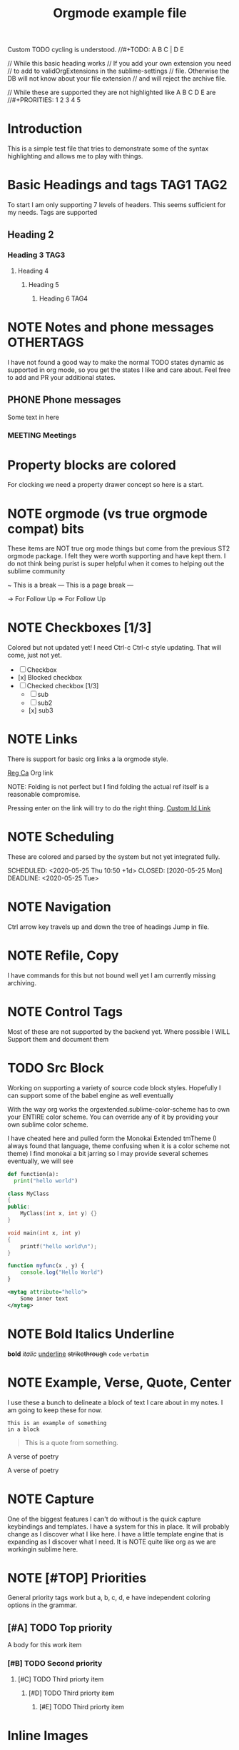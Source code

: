 #+FILETAGS: :Peter:Boss:Secret:
#+STARTUP: content logdone

Custom TODO cycling is understood.
//#+TODO: A B C | D E

// While this basic heading works
// If you add your own extension you need
// to add to validOrgExtensions in the sublime-settings
// file. Otherwise the DB will not know about your file extension
// and will reject the archive file.
#+ARCHIVE: %s_archive::* Archive
// While these are supported they are not highlighted like A B C D E are
//#+PRORITIES: 1 2 3 4 5
#+HTML_STYLE: refined

* Introduction
  This is a simple test file that tries to demonstrate some
  of the syntax highlighting and allows me to play with things.
* Basic Headings and tags  :TAG1:TAG2:
  To start I am only supporting 7 levels of headers.
  This seems sufficient for my needs. Tags are supported
** Heading 2
*** Heading 3 :TAG3:
**** Heading 4
***** Heading 5
****** Heading 6 :TAG4:

* NOTE Notes and phone messages :OTHERTAGS:
  I have not found a good way to make the normal TODO states dynamic
  as supported in org mode, so you get the states I like and care about.
  Feel free to add and PR your additional states.
** PHONE Phone messages
   Some text in here
*** MEETING Meetings

* Property blocks are colored
  :PROPERTIES:
  :ORDERED:  t
  :END:
  :LOGBOOK:
  - This is a line
  :END:
  For clocking we need a property drawer concept so here is a start.

* NOTE orgmode (vs true orgmode compat) bits
  These items are NOT true org mode things but come
  from the previous ST2 orgmode package. I felt they were worth
  supporting and have kept them. I do not think being purist is
  super helpful when it comes to helping out the sublime community

	~ This is a break
	--- This is a page break ---

	-> For Follow Up
	=> For Follow Up

* NOTE Checkboxes [1/3]
  Colored but not updated yet! I need Ctrl-c Ctrl-c style updating.
  That will come, just not yet.

  - [ ] Checkbox
  - [x] Blocked checkbox
  - [-] Checked checkbox [1/3]
      - [ ] sub
      - [ ] sub2
      - [x] sub3

* NOTE Links

	There is support for basic org links a la orgmode style.

	[[https://reg.ca][Reg Ca]] Org link

  NOTE: Folding is not perfect but I find folding the actual ref itself
        is a reasonable compromise.

  Pressing enter on the link will try to do the right thing.
  [[file:./docs/links.org::#a-unique-id][Custom Id Link]]

* NOTE Scheduling

  These are colored and parsed by the system
  but not yet integrated fully.

  SCHEDULED: <2020-05-25 Thu 10:50 +1d>
  CLOSED: [2020-05-25 Mon]
  DEADLINE: <2020-05-25 Tue>

* NOTE Navigation

  Ctrl arrow key travels up and down the tree of headings
  Jump in file.

* NOTE Refile, Copy

  I have commands for this but not bound well yet
  I am currently missing archiving.

* NOTE Control Tags
   Most of these are not supported by the backend yet.
   Where possible I WILL Support them and document them
   
   #+PRIORITIES: A B C
   #+TITLE: Orgmode example file
   
* TODO Src Block
	Working on supporting a variety of source code block styles.
	Hopefully I can support some of the babel engine as well eventually

	With the way org works the orgextended.sublime-color-scheme has to own your
	ENTIRE color scheme. You can override any of it by providing your own sublime color scheme.

	I have cheated here and pulled form the Monokai Extended tmTheme (I always found that language, theme confusing when it is a color scheme not theme)
	I find monokai a bit jarring so I may provide several schemes eventually, we will see


	#+BEGIN_SRC python
    def function(a):
	  print("hello world")
	#+END_SRC


	#+BEGIN_SRC cpp
	class MyClass
	{
	public:
		MyClass(int x, int y) {}
	}
	#+END_SRC

	#+BEGIN_SRC C
	void main(int x, int y)
	{
		printf("hello world\n");
	}
	#+END_SRC

	#+begin_src js
	function myfunc(x , y) {
		console.log("Hello World")
	}
	#+end_src

	#+begin_src xml
	<mytag attribute="hello">
		Some inner text
	</mytag>
	#+end_src

* NOTE Bold Italics Underline
    *bold*
    /italic/
    _underline_
    +strikethrough+
    ~code~
    =verbatim=

* NOTE Example, Verse, Quote, Center
	I use these a bunch to delineate a block of text I care about
	in my notes. I am going to keep these for now.

    #+begin_example
    This is an example of something
    in a block
    #+end_example

    #+BEGIN_QUOTE
    This is a quote from something.
    #+END_QUOTE

    #+BEGIN_VERSE
    A verse of poetry
    #+END_VERSE

    #+BEGIN_CENTER
    A verse of poetry
    #+END_CENTER

* NOTE Capture
  One of the biggest features I can't do without is the quick capture keybindings and templates.
  I have a system for this in place. It will probably change as I discover what I like here.
  I have a little template engine that is expanding as I discover what I need. It is NOTE quite like org
  as we are workingin sublime here.

* NOTE [#TOP] Priorities
   General priority tags work
   but a, b, c, d, e have independent
   coloring options in the grammar.
** [#A] TODO Top priority
   A body for this work item
*** [#B] TODO Second priority
**** [#C] TODO Third priorty item
***** [#D] TODO Third priorty item
****** [#E] TODO Third priorty item



* Inline Images
  Links can be used to show images or open
  up an image viewer if followed.

  Run: OrgShowImage on this link
  [[file:./docs/sublime.png]]

* Table Editor
  Eventually we will probably have to own table editing
  (At least if I want full support for expressions, which I do.)

  However, for now, the Sublime Table Editor plugin
  is pretty much full basic table editing support. It just needs
  a little tweaking to get working, I have just made it a dependency
  and embedded it into our generic tab cycling for now.

  |   Heading 1    | Heading 2 | Heading 3 |
  |----------------+-----------+-----------|
  | Some data      |         1 |         3 |
  | More data      |         2 |         4 |
  |----------------+-----------+-----------|
  | Something else |         5 |         6 |


* Clocking
  #+BEGIN: clocktable :scope subtree :level 2
  |Heading|Time|
  |-
  |A|B|
  #+END:
** Clocking
   :PROPERTIES:
    CLOCK: [2020-03-31 Tue 16:28]--[2020-03-31 Tue 16:29] => 00:01
    CLOCK: [2020-03-31 Tue 20:39]--[2020-03-31 Tue 20:55] => 00:16
   :END:
   We can clock in and out now.

* Dynamic Blocks
  We will have to handle these differently than regular dynamic blocks
  #+BEGIN: insertdatetime
  If you run this, this text will be replaced with the current datetime
  #+END:

  #+BEGIN: clocktable :scope subtree :level 2
  This is a dynamic block
  #+END:
    
      